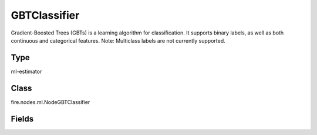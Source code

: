 GBTClassifier
=========== 

Gradient-Boosted Trees (GBTs) is a learning algorithm for classification. It supports binary labels, as well as both continuous and categorical features. Note: Multiclass labels are not currently supported.

Type
--------- 

ml-estimator

Class
--------- 

fire.nodes.ml.NodeGBTClassifier

Fields
--------- 

.. list-table::
      :widths: 10 5 10
      :header-rows: 1

      * - Name
        - Title
        - Description
      * - featuresCol
        - Features Column
        - Features column of type vectorUDT for model fitting
      * - labelCol
        - Label Column
        - The label column for model fitting
      * - predictionCol
        - Prediction Columns
        - The prediction column created during model scoring.
      * - impurity
        - Impurity
        - The Criterion used for information gain calculation
      * - lossType
        - Loss Function
        - The Loss function which GBT tries to minimize
      * - maxBins
        - Max Bins
        - The maximum number of bins used for discretizing continuous features.Must be >= 2 and >= number of categories in any categorical feature.
      * - maxDepth
        - Max Depth
        - The Maximum depth of a tree
      * - maxIter
        - Max Iterations
        - The maximum number of iterations(>=0)(a.k.a numtrees)
      * - minInfoGain
        - Min Information Gain
        - The Minimum information gain for a split to be considered at a tree node
      * - minInstancesPerNode
        - Min Instances Per Node
        - The Minimum number of instances each child must have after split
      * - subsamplingRate
        - Subsampling Rate
        - The fraction of the training data used for learning each decision tree.
      * - seed
        - Seed
        - The random seed
      * - stepSize
        - Step Size
        - Step size (a.k.a. learning rate), The step size to be used for each iteration of optimization.
      * - cacheNodeIds
        - Cache Node Ids
        - The caching nodes IDs. Can speed up training of deeper trees.
      * - checkpointInterval
        - Checkpoint Interval
        - The checkpoint interval. E.g. 10 means that the cache will get checkpointed every 10 iterations.Set checkpoint interval (>= 1) or disable checkpoint (-1)
      * - maxMemoryInMB
        - Max memory
        - Maximum memory in MB allocated to histogram aggregation.
      * - gridSearch
        - Grid Search
      * - minInfoGainGrid
        - Min Information Gain Param Grid Search
        - Min Information Gain Parameters for Grid Search
      * - maxBinsGrid
        - Max Bins Param Grid Search
        - Max Bins Parameters for Grid Search
      * - maxDepthGrid
        - Max Depth Param Grid Search
        - Max Depth Parameters for Grid Search
      * - maxIterGrid
        - Max Iteration Param Grid Search
        - Max Iteration Parameters for Grid Search




